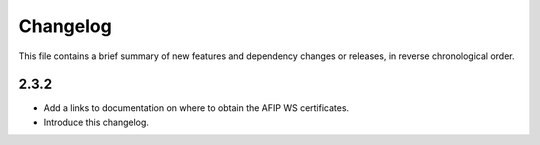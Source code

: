Changelog
=========

This file contains a brief summary of new features and dependency changes or
releases, in reverse chronological order.

2.3.2
-----

* Add a links to documentation on where to obtain the AFIP WS certificates.
* Introduce this changelog.
